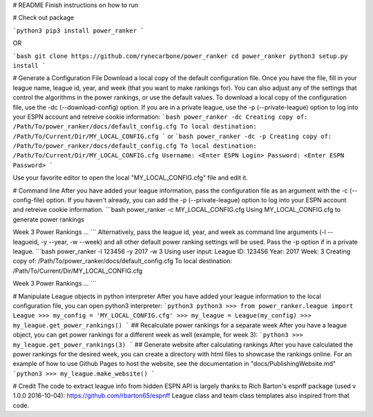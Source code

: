 # README
Finish instructions on how to run

# Check out package

```python3
pip3 install power_ranker
```

OR

```bash
git clone https://github.com/rynecarbone/power_ranker
cd power_ranker
python3 setup.py install
```

# Generate a Configuration File
Download a local copy of the default configuration file. Once you have the file, fill in your league name, league id, year, and week (that you want to make rankings for). You can also adjust any of the settings that control the algorithms in the power rankings, or use the default values. To download a local copy of the configuration file, use the -dc (--download-config) option. If you are in a private league, use the -p (--private-league) option to log into your ESPN account and retreive cookie information:
```bash
power_ranker -dc 
Creating copy of: /Path/To/power_ranker/docs/default_config.cfg
To local destination: /Path/To/Current/Dir/MY_LOCAL_CONFIG.cfg
```
or 
```bash
power_ranker -dc -p
Creating copy of: /Path/To/power_ranker/docs/default_config.cfg
To local destination: /Path/To/Current/Dir/MY_LOCAL_CONFIG.cfg
Username: <Enter ESPN Login>
Password: <Enter ESPN Password>
```

Use your favorite editor to open the local "MY_LOCAL_CONFIG.cfg" file and edit it.

# Command line
After you have added your league information, pass the configuration file as an argument with the -c (--config-file) option. If you haven't already, you can add the -p (--private-league) option to log into your ESPN account and retreive cookie information.
```bash
power_ranker -c MY_LOCAL_CONFIG.cfg 
Using MY_LOCAL_CONFIG.cfg to generate power rankings

Week 3 Power Rankings
...
```
Alternatively, pass the league id, year, and week as command line arguments (-l --leagueid, -y --year, -w --week) and all other default power ranking settings will be used. Pass the -p option if in a private league.
```bash
power_ranker -l 123456 -y 2017 -w 3 
Using user input:
League ID: 123456
Year: 2017
Week: 3
Creating copy of: /Path/To/power_ranker/docs/default_config.cfg
To local destination: /Path/To/Current/Dir/MY_LOCAL_CONFIG.cfg

Week 3 Power Rankings 
...
```

# Manipulate League objects in python interpreter
After you have added your league information to the local configuration file, you can open python3 interpreter:
```python3
python3
>>> from power_ranker.league import League
>>> my_config = 'MY_LOCAL_CONFIG.cfg'
>>> my_league = League(my_config)
>>> my_league.get_power_rankings()
```
## Recalculate power rankings for a separate week
After you have a league object, you can get power rankings for a different week as well (example, for week 3):
```python3
>>> my_league.get_power_rankings(3)
```
## Generate website after calculating rankings
After you have calculated the power rankings for the desired week, you can create a directory with html files to showcase the rankings online. For an example of how to use Github Pages to host the website, see the documentation in  "docs/PublishingWebsite.md"
```python3
>>> my_league.make_website()
```

# Credit
The code to extract league info from hidden ESPN API is largely thanks to
Rich Barton's espnff package (used v 1.0.0 2016-10-04):
https://github.com/rbarton65/espnff
League class and team class templates also inspired from that code. 



